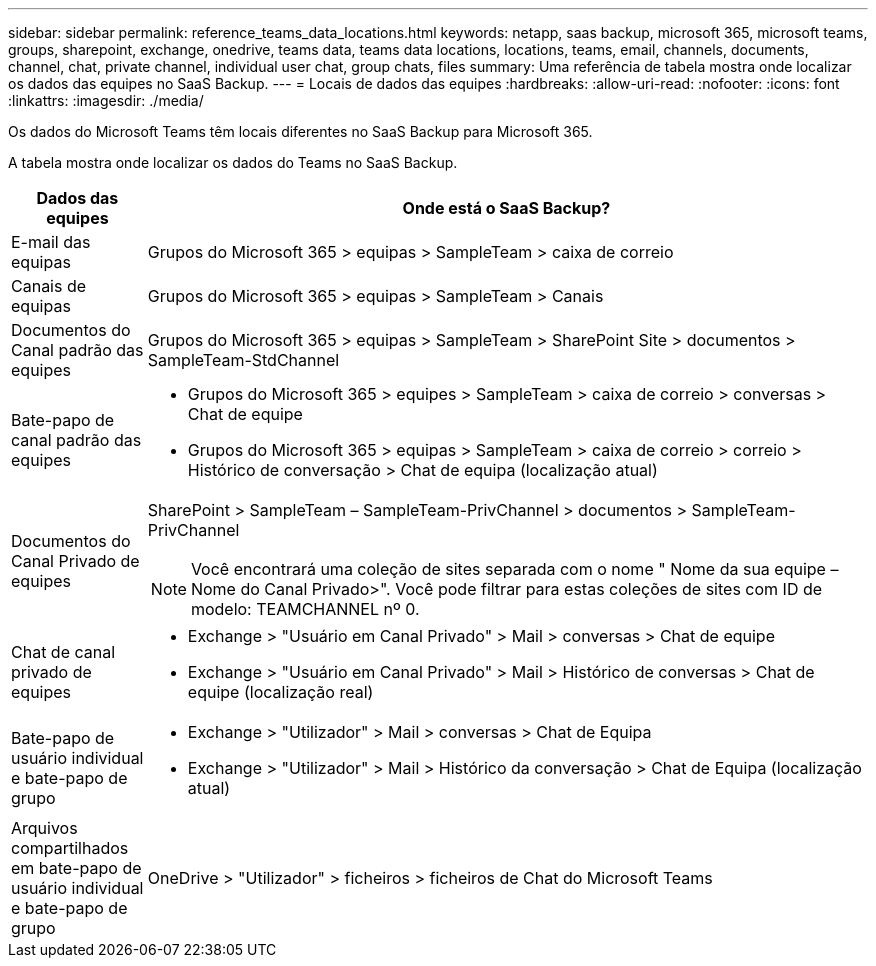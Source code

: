 ---
sidebar: sidebar 
permalink: reference_teams_data_locations.html 
keywords: netapp, saas backup, microsoft 365, microsoft teams, groups, sharepoint, exchange, onedrive, teams data, teams data locations, locations, teams, email, channels, documents, channel, chat, private channel, individual user chat, group chats, files 
summary: Uma referência de tabela mostra onde localizar os dados das equipes no SaaS Backup. 
---
= Locais de dados das equipes
:hardbreaks:
:allow-uri-read: 
:nofooter: 
:icons: font
:linkattrs: 
:imagesdir: ./media/


[role="lead"]
Os dados do Microsoft Teams têm locais diferentes no SaaS Backup para Microsoft 365.

A tabela mostra onde localizar os dados do Teams no SaaS Backup.

[cols="12,64a"]
|===
| Dados das equipes | Onde está o SaaS Backup? 


| E-mail das equipas  a| 
Grupos do Microsoft 365 > equipas > SampleTeam > caixa de correio



| Canais de equipas  a| 
Grupos do Microsoft 365 > equipas > SampleTeam > Canais



| Documentos do Canal padrão das equipes  a| 
Grupos do Microsoft 365 > equipas > SampleTeam > SharePoint Site > documentos > SampleTeam-StdChannel



| Bate-papo de canal padrão das equipes  a| 
* Grupos do Microsoft 365 > equipes > SampleTeam > caixa de correio > conversas > Chat de equipe
* Grupos do Microsoft 365 > equipas > SampleTeam > caixa de correio > correio > Histórico de conversação > Chat de equipa (localização atual)




| Documentos do Canal Privado de equipes  a| 
SharePoint > SampleTeam – SampleTeam-PrivChannel > documentos > SampleTeam-PrivChannel


NOTE: Você encontrará uma coleção de sites separada com o nome " Nome da sua equipe – Nome do Canal Privado>". Você pode filtrar para estas coleções de sites com ID de modelo: TEAMCHANNEL nº 0.



| Chat de canal privado de equipes  a| 
* Exchange > "Usuário em Canal Privado" > Mail > conversas > Chat de equipe
* Exchange > "Usuário em Canal Privado" > Mail > Histórico de conversas > Chat de equipe (localização real)




| Bate-papo de usuário individual e bate-papo de grupo  a| 
* Exchange > "Utilizador" > Mail > conversas > Chat de Equipa
* Exchange > "Utilizador" > Mail > Histórico da conversação > Chat de Equipa (localização atual)




| Arquivos compartilhados em bate-papo de usuário individual e bate-papo de grupo  a| 
OneDrive > "Utilizador" > ficheiros > ficheiros de Chat do Microsoft Teams

|===